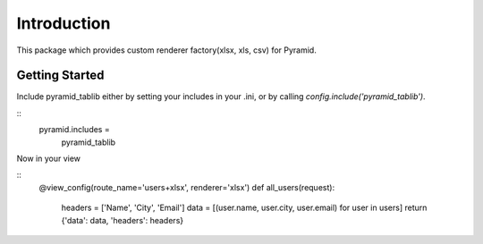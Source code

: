 Introduction
===================


This package which provides custom renderer factory(xlsx, xls, csv) for
Pyramid.


Getting Started
--------------------

Include pyramid_tablib either by setting your includes in your .ini, or by calling `config.include('pyramid_tablib')`.

::
    pyramid.includes =
        pyramid_tablib

Now in your view

::
    @view_config(route_name='users+xlsx', renderer='xlsx')
    def all_users(request):
        headers = ['Name', 'City', 'Email']
        data = [(user.name, user.city, user.email) for user in users]
        return {'data': data, 'headers': headers}
